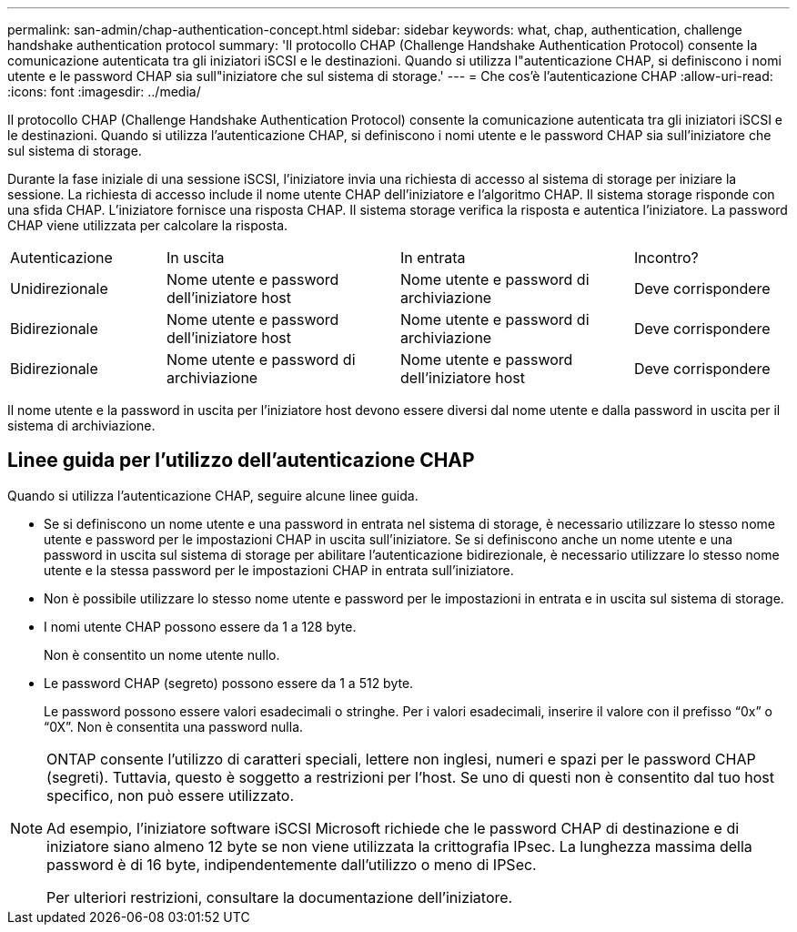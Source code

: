 ---
permalink: san-admin/chap-authentication-concept.html 
sidebar: sidebar 
keywords: what, chap, authentication, challenge handshake authentication protocol 
summary: 'Il protocollo CHAP (Challenge Handshake Authentication Protocol) consente la comunicazione autenticata tra gli iniziatori iSCSI e le destinazioni. Quando si utilizza l"autenticazione CHAP, si definiscono i nomi utente e le password CHAP sia sull"iniziatore che sul sistema di storage.' 
---
= Che cos'è l'autenticazione CHAP
:allow-uri-read: 
:icons: font
:imagesdir: ../media/


[role="lead"]
Il protocollo CHAP (Challenge Handshake Authentication Protocol) consente la comunicazione autenticata tra gli iniziatori iSCSI e le destinazioni. Quando si utilizza l'autenticazione CHAP, si definiscono i nomi utente e le password CHAP sia sull'iniziatore che sul sistema di storage.

Durante la fase iniziale di una sessione iSCSI, l'iniziatore invia una richiesta di accesso al sistema di storage per iniziare la sessione. La richiesta di accesso include il nome utente CHAP dell'iniziatore e l'algoritmo CHAP. Il sistema storage risponde con una sfida CHAP. L'iniziatore fornisce una risposta CHAP. Il sistema storage verifica la risposta e autentica l'iniziatore. La password CHAP viene utilizzata per calcolare la risposta.

[cols="20,30,30,20"]
|===


| Autenticazione | In uscita | In entrata | Incontro? 


| Unidirezionale | Nome utente e password dell'iniziatore host | Nome utente e password di archiviazione | Deve corrispondere 


| Bidirezionale | Nome utente e password dell'iniziatore host | Nome utente e password di archiviazione | Deve corrispondere 


| Bidirezionale | Nome utente e password di archiviazione | Nome utente e password dell'iniziatore host | Deve corrispondere 
|===
[]
====
Il nome utente e la password in uscita per l'iniziatore host devono essere diversi dal nome utente e dalla password in uscita per il sistema di archiviazione.

====


== Linee guida per l'utilizzo dell'autenticazione CHAP

Quando si utilizza l'autenticazione CHAP, seguire alcune linee guida.

* Se si definiscono un nome utente e una password in entrata nel sistema di storage, è necessario utilizzare lo stesso nome utente e password per le impostazioni CHAP in uscita sull'iniziatore. Se si definiscono anche un nome utente e una password in uscita sul sistema di storage per abilitare l'autenticazione bidirezionale, è necessario utilizzare lo stesso nome utente e la stessa password per le impostazioni CHAP in entrata sull'iniziatore.
* Non è possibile utilizzare lo stesso nome utente e password per le impostazioni in entrata e in uscita sul sistema di storage.
* I nomi utente CHAP possono essere da 1 a 128 byte.
+
Non è consentito un nome utente nullo.

* Le password CHAP (segreto) possono essere da 1 a 512 byte.
+
Le password possono essere valori esadecimali o stringhe. Per i valori esadecimali, inserire il valore con il prefisso "`0x`" o "`0X`". Non è consentita una password nulla.



[NOTE]
====
ONTAP consente l'utilizzo di caratteri speciali, lettere non inglesi, numeri e spazi per le password CHAP (segreti). Tuttavia, questo è soggetto a restrizioni per l'host. Se uno di questi non è consentito dal tuo host specifico, non può essere utilizzato.

Ad esempio, l'iniziatore software iSCSI Microsoft richiede che le password CHAP di destinazione e di iniziatore siano almeno 12 byte se non viene utilizzata la crittografia IPsec. La lunghezza massima della password è di 16 byte, indipendentemente dall'utilizzo o meno di IPSec.

Per ulteriori restrizioni, consultare la documentazione dell'iniziatore.

====